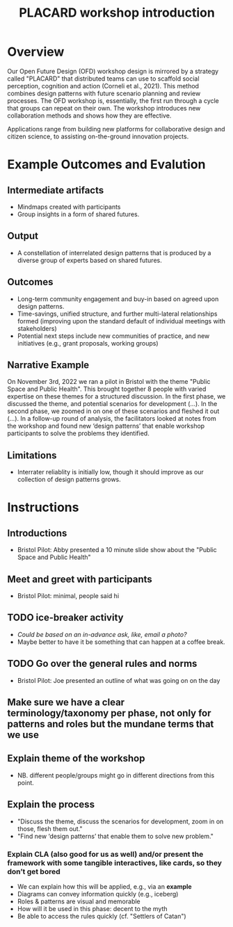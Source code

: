 :PROPERTIES:
:ID:       b7b42aa2-c57c-4bcc-bc45-be9b63972be7
:END:
#+title: PLACARD workshop introduction
#+filetags: :HL:WS:

* Overview

Our Open Future Design (OFD) workshop design is mirrored by a strategy
called "PLACARD" that distributed teams can use to scaffold social
perception, cognition and action (Corneli et al., 2021).  This method
combines design patterns with future scenario planning and review
processes.  The OFD workshop is, essentially, the first run through a
cycle that groups can repeat on their own.  The workshop introduces
new collaboration methods and shows how they are effective.

Applications range from building new platforms for collaborative
design and citizen science, to assisting on-the-ground innovation
projects.

* Example Outcomes and Evalution

** Intermediate artifacts

- Mindmaps created with participants
- Group insights in a form of shared futures.

** Output

- A constellation of interrelated design patterns that is produced by a diverse group of experts based on shared futures.

** Outcomes

- Long-term community engagement and buy-in based on agreed upon design patterns.
- Time-savings, unified structure, and further multi-lateral relationships formed (improving upon the standard default of individual meetings with stakeholders)
- Potential next steps include new communities of practice, and new initiatives (e.g., grant proposals, working groups)

** Narrative Example

On November 3rd, 2022 we ran a pilot in Bristol with the theme "Public
Space and Public Health".  This brought together 8 people with varied
expertise on these themes for a structured discussion.  In the first
phase, we discussed the theme, and potential scenarios for development
(...).  In the second phase, we zoomed in on one of these scenarios
and fleshed it out (...).  In a follow-up round of analysis, the
facilitators looked at notes from the workshop and found new ‘design
patterns’ that enable workshop participants to solve the problems they
identified.

** Limitations

- Interrater reliablity is initially low, though it should improve as
  our collection of design patterns grows.

* Instructions

** Introductions
- Bristol Pilot: Abby presented a 10 minute slide show about the "Public Space and Public Health"
** Meet and greet with participants
- Bristol Pilot: minimal, people said hi
** TODO ice-breaker activity
- /Could be based on an in-advance ask, like, email a photo?/
- Maybe better to have it be something that can happen at a coffee break.
** TODO Go over the general rules and norms
- Bristol Pilot: Joe presented an outline of what was going on on the day
** Make sure we have a clear terminology/taxonomy per phase, not only for patterns and roles but the mundane terms that we use
** Explain theme of the workshop
- NB. different people/groups might go in different directions from this point.
** Explain the process
- "Discuss the theme, discuss the scenarios for development, zoom in on those, flesh them out."
- "Find new ‘design patterns’ that enable them to solve new problem."
*** Explain CLA (also good for us as well) *and/or* present the framework with some tangible interactives, like cards, so they don’t get bored
- We can explain how this will be applied, e.g., via an *example*
- Diagrams can convey information quickly (e.g., iceberg)
- Roles & patterns are visual and memorable
- How will it be used in this phase: decent to the myth
- Be able to access the rules quickly (cf. "Settlers of Catan")
